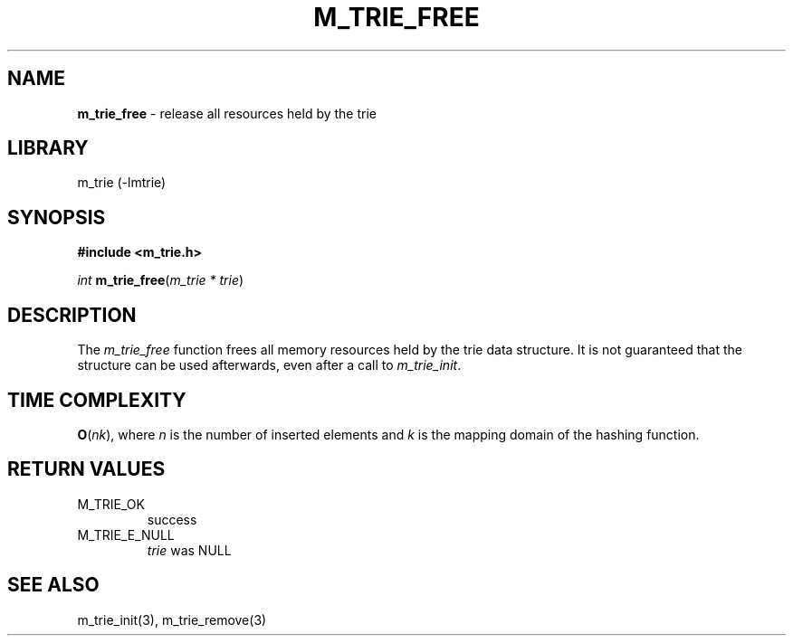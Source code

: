 .\" generated with Ronn/v0.7.3
.\" http://github.com/rtomayko/ronn/tree/0.7.3
.
.TH "M_TRIE_FREE" "3" "March 2017" "lovasko" "m_trie"
.
.SH "NAME"
\fBm_trie_free\fR \- release all resources held by the trie
.
.SH "LIBRARY"
m_trie (\-lmtrie)
.
.SH "SYNOPSIS"
\fB#include <m_trie\.h>\fR
.
.P
\fIint\fR \fBm_trie_free\fR(\fIm_trie\fR \fI*\fR \fItrie\fR)
.
.SH "DESCRIPTION"
The \fIm_trie_free\fR function frees all memory resources held by the trie data structure\. It is not guaranteed that the structure can be used afterwards, even after a call to \fIm_trie_init\fR\.
.
.SH "TIME COMPLEXITY"
\fBO\fR(\fIn\fR\fIk\fR), where \fIn\fR is the number of inserted elements and \fIk\fR is the mapping domain of the hashing function\.
.
.SH "RETURN VALUES"
.
.TP
M_TRIE_OK
success
.
.TP
M_TRIE_E_NULL
\fItrie\fR was NULL
.
.SH "SEE ALSO"
m_trie_init(3), m_trie_remove(3)
